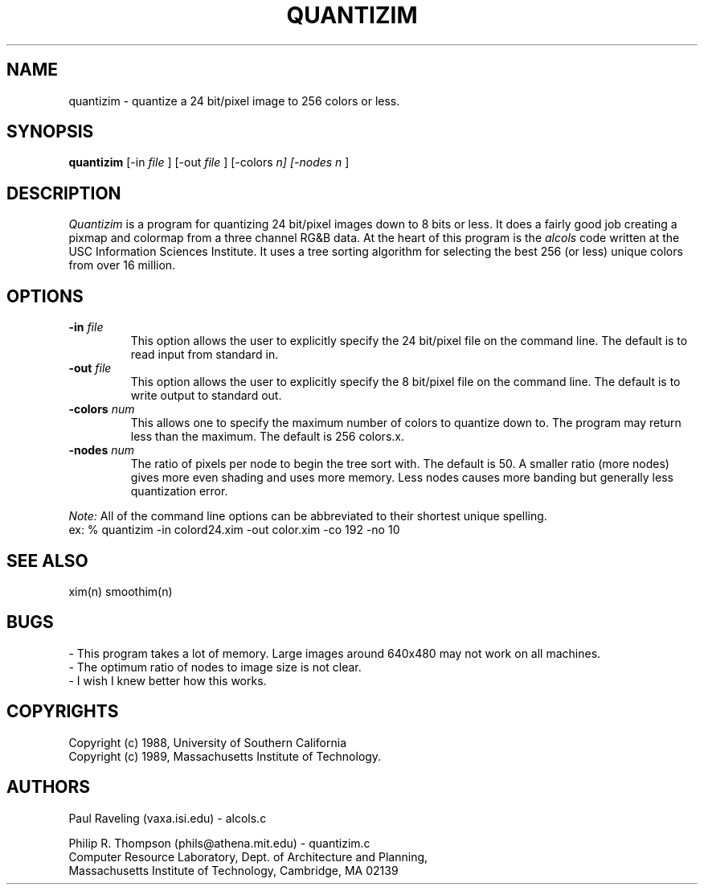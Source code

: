.TH QUANTIZIM 1 "February 3,  1989"
.UC 5
.SH NAME
quantizim \- quantize a 24 bit/pixel image to 256 colors or less.
.SH SYNOPSIS
.B quantizim
[-in 
.I file
] [-out
.I file
] [-colors
.I n] [-nodes
.I n
]
.SH DESCRIPTION
.I Quantizim
is a program for quantizing 24 bit/pixel images down to 8 bits or less.
It does a fairly good job creating a pixmap and colormap from a three channel RG&B data.
At the heart of this program is the
.I alcols
code written at the USC Information Sciences Institute.
It uses a tree sorting algorithm for selecting the best 256 (or less) unique colors from over 16 million.
.SH OPTIONS
.TP "\w'\f3\-m\f1name 'u"
.B -in \fIfile\fP
This option allows the user to explicitly specify the 24 bit/pixel file on the command line.  The default is to read input from standard in.
.TP "\w'\f3\-m\f1name 'u"
.B -out \fIfile\fP
This option allows the user to explicitly specify the 8 bit/pixel file on the command line.
The default is to write output to standard out.
.TP "\w'\f3\-m\f1name 'u"
.B -colors \fInum\fP
This allows one to specify the maximum number of colors to quantize down to.
The program may return less than the maximum.
The default is 256 colors.x.
.TP "\w'\f3\-m\f1name 'u"
.B -nodes \fInum\fP
The ratio of pixels per node to begin the tree sort with.
The default is 50.
A smaller ratio (more nodes) gives more even shading and uses more memory.
Less nodes causes more banding but generally less quantization error.
.PP
.I Note:
All of the command line options can be abbreviated to their shortest unique spelling.
.br
ex: %  quantizim -in colord24.xim -out color.xim -co 192 -no 10

.SH "SEE ALSO"
xim(n)
smoothim(n)
.SH BUGS
- This program takes a lot of memory.
Large images around 640x480 may not work on all machines.
.br
- The optimum ratio of nodes to image size is not clear.
.br
- I wish I knew better how this works.
.SH COPYRIGHTS
Copyright (c) 1988, University of Southern California
.br
Copyright (c) 1989, Massachusetts Institute of Technology.
.SH AUTHORS
Paul Raveling (vaxa.isi.edu) - alcols.c
.PP
Philip R. Thompson (phils@athena.mit.edu) - quantizim.c
.br
Computer Resource Laboratory,  
Dept. of Architecture and Planning,  
.br
Massachusetts Institute of Technology,  
Cambridge, MA  02139

